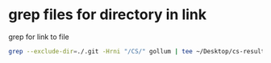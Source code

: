 #+STARTUP: showall
* grep files for directory in link

grep for link to file

#+begin_src sh
grep --exclude-dir=./.git -Hrni "/CS/" gollum | tee ~/Desktop/cs-results.txt
#+end_src
